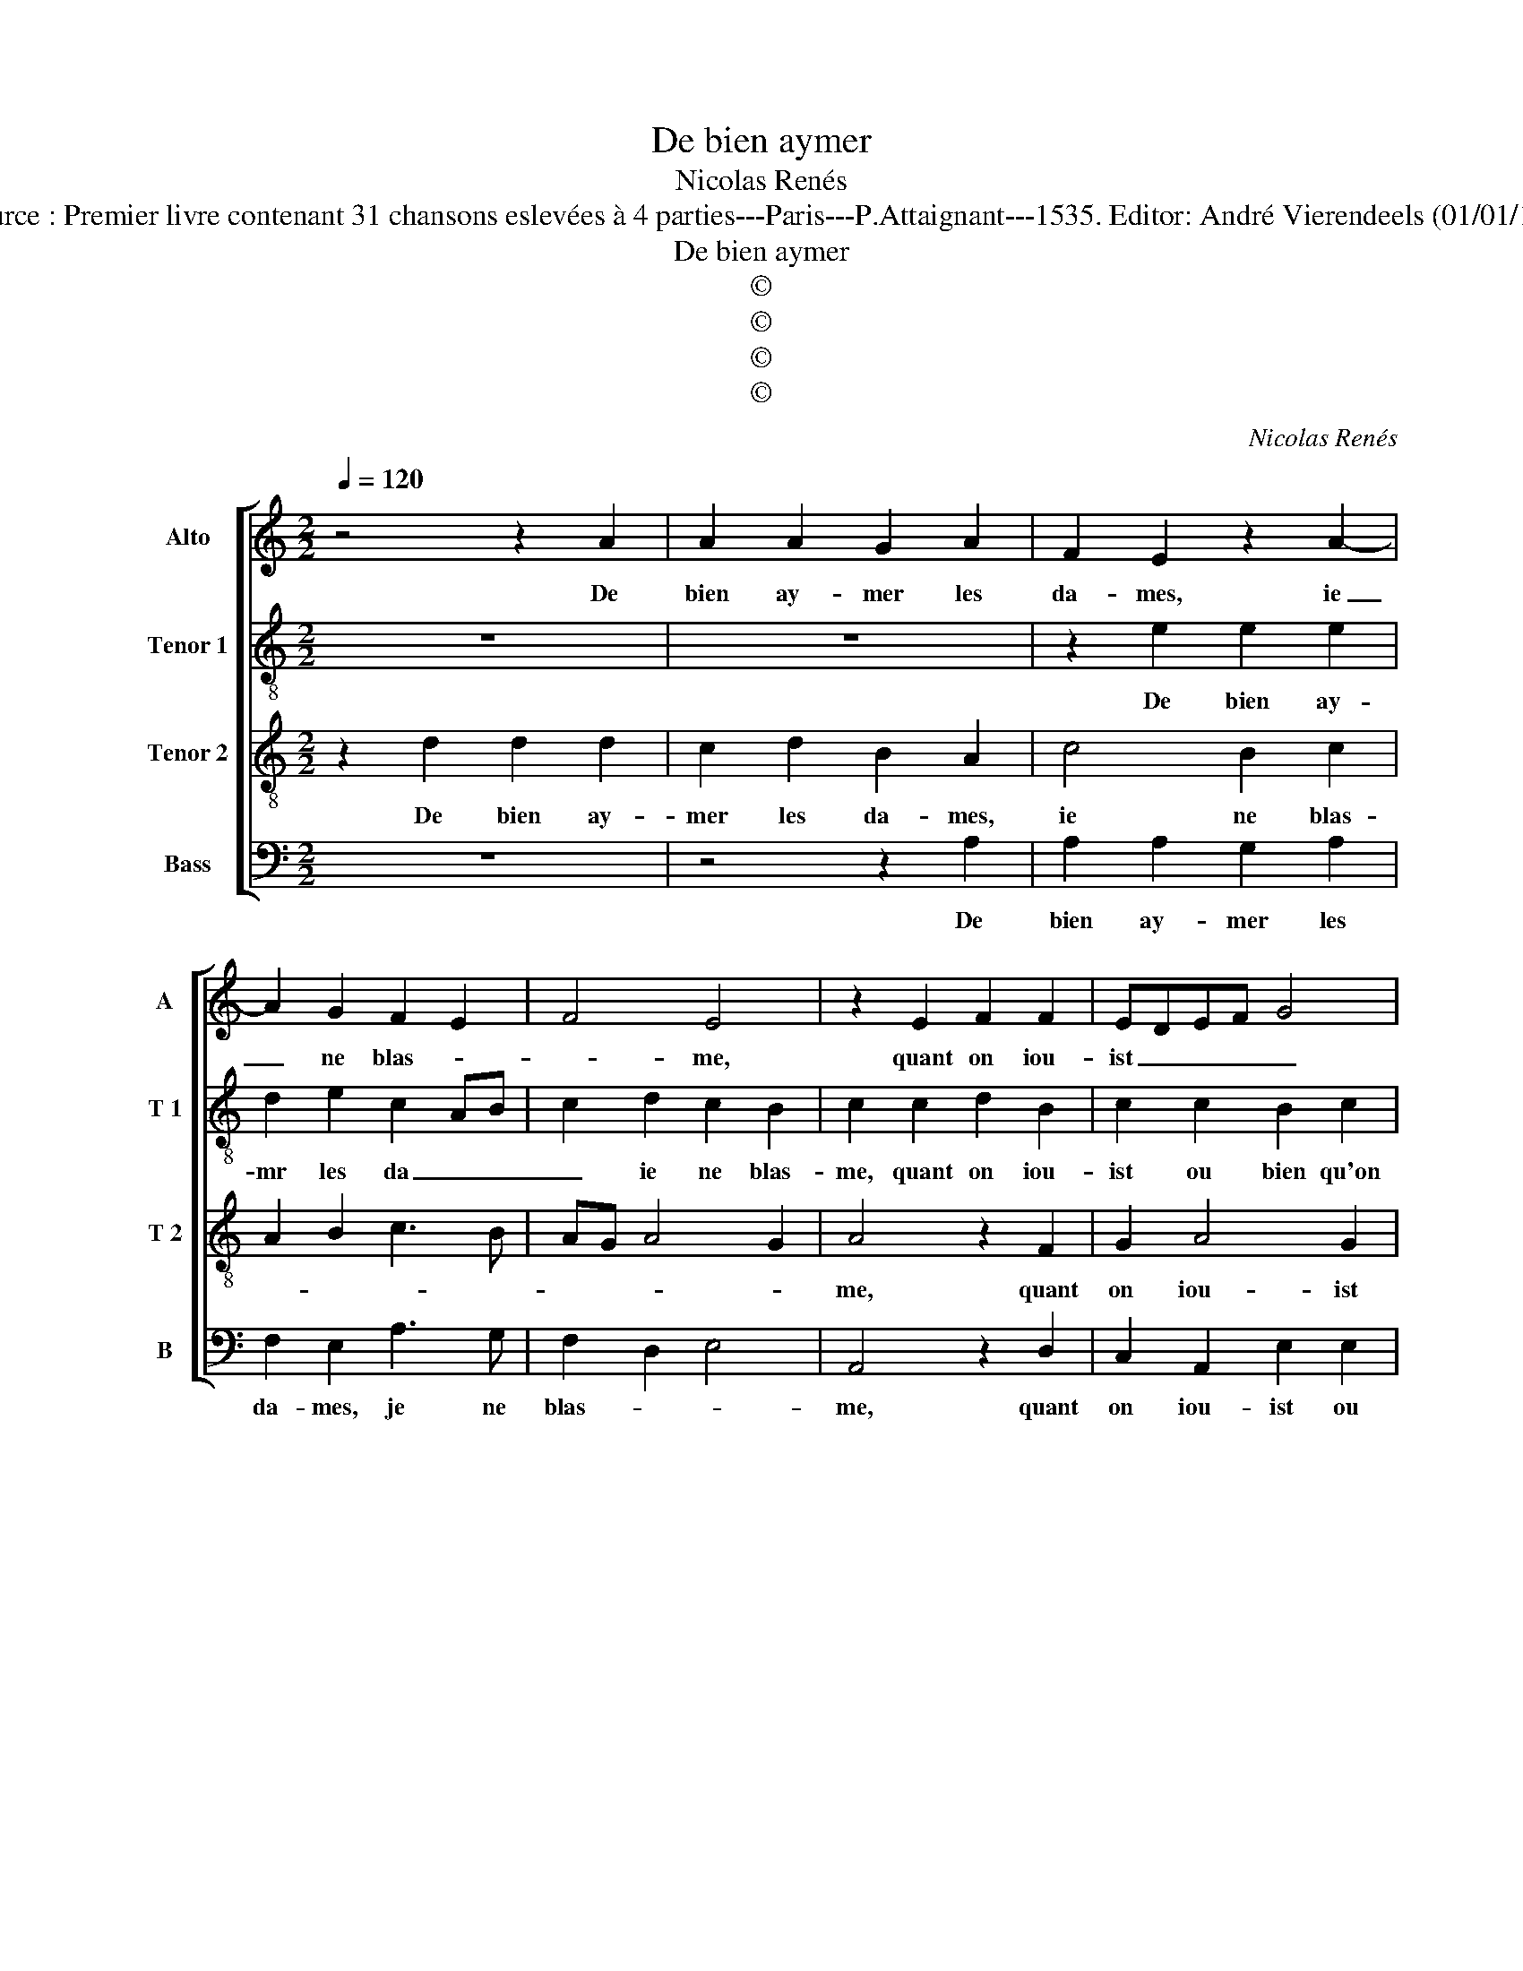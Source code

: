 X:1
T:De bien aymer
T:Nicolas Renés
T:Source : Premier livre contenant 31 chansons eslevées à 4 parties---Paris---P.Attaignant---1535. Editor: André Vierendeels (01/01/18).
T:De bien aymer
T:©
T:©
T:©
T:©
C:Nicolas Renés
Z:©
%%score [ 1 2 3 4 ]
L:1/8
Q:1/4=120
M:2/2
K:C
V:1 treble nm="Alto" snm="A"
V:2 treble-8 nm="Tenor 1" snm="T 1"
V:3 treble-8 nm="Tenor 2" snm="T 2"
V:4 bass nm="Bass" snm="B"
V:1
 z4 z2 A2 | A2 A2 G2 A2 | F2 E2 z2 A2- | A2 G2 F2 E2 | F4 E4 | z2 E2 F2 F2 | EDEF G4 | %7
w: De|bien ay- mer les|da- mes, ie|_ ne blas- *|* me,|quant on iou-|ist _ _ _ _|
 F2 E3 D D2- | D2 C2 D4 | z2 D2 F3 G | AB c4 BA | G2 G2 AGAB | c2 B3 A A2- | A2 G2 A4- | A4 z2 A2 | %15
w: ou bien qu'on y|_ pre- tend,|mais au _|_ _ re- * *|bours cest ung _ _ _|mal trop in- fa-|* * me,|_ des-|
 A4 F4 | D2 D2 G2 G2 | G2 G2 F4 | E4 z2 G2 | A2 A2 c3 B | A2 G3 F F2- | F2 E2 F4 | z2 F2 G2 G2 | %23
w: tre'a- mou-|reux quant on n'est|ay- mé d'a-|me, et|sans ve- nir au|poinct que l'on pre-|* * tend,|si en deux|
 A4 z2 A2 | c2 c2 B2 A2- | AG G4 F2 | G4 z4 | A4 A2 A2 | E3 F G2 G2 | D3 E FG A2- | A2 G2 F2 E2- | %31
w: motz rai-|son el- le n'en-||tent,|re- ti- rez|vous, re- ti- rez|vous, dic- tes a- dieu|_ ma- * *|
 ED D4 C2 | D4 z2 A2 | A2 A2 F3 G | A2 A2 D3 E | FG A4 G2 | F2 E3 D D2- | D2 C2 D4- | D8 |] %39
w: * * da- *|me, re-|ti- rez vous, re-|ti- rez vous, dic-|tes a- dieu, ma|da- * * *|* * me|_|
V:2
 z8 | z8 | z2 e2 e2 e2 | d2 e2 c2 AB | c2 d2 c2 B2 | c2 c2 d2 B2 | c2 c2 B2 c2 | d2 c2 B4 | A8- | %9
w: ||De bien ay-|mr les da _ _|_ ie ne blas-|me, quant on iou-|ist ou bien qu'on|y _ pre-|tend,|
 A4 z4 | z2 A2 c3 d | e2 d2 f2 f2 | e2 e2 c3 d | e4 z2 e2 | e4 c4 | A2 A2 d2 d2 | d3 c B2 d2- | %17
w: _|mais au re-|bours, cest ung mal|trop in- fa- *|me, des-|tre'a- mou-|reux quant on n'est|ay- * * mé|
 d2 c2 d3 c | A2 e2 f2 e2 | c2 f2 e2 c2 | f2 e2 d4 | c4 z2 c2 | d2 d2 e4 | z2 f2 f2 f2 | %24
w: _ d'a- * *|me, et sans ve-|nir au poinct que|l'on _ pre-|tend, si|en deux motz,|rai- son el-|
 e2 f2 g2 f2 | e4 d4 | B8 | A3 B c4 | z2 e2 e2 e2 | B3 c d2 d2 | c2 e2 d2 c2 | B4 A4 | A2 F3 G AB | %33
w: le n'en- tent- *||tent,|re- ti- rez,|re- ti- rez|vous, dic- tes a-|dieu ma- * *|da- *|me, re- ti- rez _|
 c4 z2 e2 | e2 e2 B3 c | d2 d2 c2 e2 | d2 c2 B4 | A4 A4- | A8 |] %39
w: vous, re-|ti- rez vous, dic-|tes a- dieu ma-|da- * *|* me/|_|
V:3
 z2 d2 d2 d2 | c2 d2 B2 A2 | c4 B2 c2 | A2 B2 c3 B | AG A4 G2 | A4 z2 F2 | G2 A4 G2 | A2 A2 G3 D | %8
w: De bien ay-|mer les da- mes,|ie ne blas-|||me, quant|on iou- ist|ou bien qu'on y|
 F2 E2 D2 D2 | F3 G A2 d2 | c2 c2 FGAB | c2 B3 A A2- | A2 G2 A4 | B4 A4- | A4 z4 | z2 d2 d4 | %16
w: pre- * tend, mais|au re- bours cest|ung mal trop _ _ _|_ _ _ _|* in- fa-|* me,|_|des- tre'a-|
 B4 G4 | z2 G2 A3 B | c2 c2 B4 | A2 d2 c2 A2 | c3 B A2 B2 | G2 G2 F4 | z2 A2 c2 c2 | c4 z2 c2 | %24
w: mou- reux|quant on n'est|ay- mé d'a-|me, et ve- nir|au _ _ poinct|qu'on pre- tend,|si en deux|motz, rai-|
 c4 d4 | B2 c2 A4 | G4 d4 | d2 d2 A3 B | c2 c2 G4 | z2 G2 A2 FG | ABcB AG A2 | F2 G2 E4 | %32
w: son el-|le n'en- *|tent, re-|ti- rez vous, re-|ti- rez vous,|dic- tes a- *|dieu _ _ _ _ _ _|_ ma- da-|
 D2 d2 d2 d2 | A3 B c2 c2 | G4 z2 G2 | A2 FG ABcB | AG A2 F2 G2 | E4 D4- | D8 |] %39
w: me, re- ti- rez|vous, re- ti- rez|vous, dic-|tes a- * dieu _ _ _|_ _ _ _ ma-|da- me.|_|
V:4
 z8 | z4 z2 A,2 | A,2 A,2 G,2 A,2 | F,2 E,2 A,3 G, | F,2 D,2 E,4 | A,,4 z2 D,2 | C,2 A,,2 E,2 E,2 | %7
w: |De|bien ay- mer les|da- mes, je ne|blas- * *|me, quant|on iou- ist ou|
 D,2 A,,2 B,,2 G,,2 | A,,4 D,4- | D,4 z2 D,2 | F,3 G, A,2 F,2 | E,2 G,2 F,2 D,2 | E,4 F,4 | %13
w: bien qu'on y pre-|* tend,|_ mais|au re- bours, cest|ung mal trop in-|fa- *|
 E,4 A,,4 | z2 A,2 A,4 | F,4 D,2 D,2 | G,2 G,2 G,3 F, | E,4 D,4 | z2 C,2 D,2 E,2 | %19
w: * me,|d'es- tre'a-|mou- reux quant|on n'est ay- m'|d'a- me,|et ve- nir|
 F,2 D,2 E,2 F,2- | F,2 C,2 D,2 B,,2 | C,4 F,4 | z2 D,2 C,2 C,2 | F,4 z2 F,2 | A,2 A,2 G,2 D,2 | %25
w: au poinct que l'on|_ pre- * *|* tend,|si en deux|motz, rai-|son el- le n'en-|
 E,2 C,2 D,4 | z2 G,2 G,2 G,2 | D,4 z2 A,2 | A,2 A,2 E,3 F, | G,2 G,2 D,3 E, | F,2 C,2 D,2 A,,2 | %31
w: * * tent,|re- ti- rez|vous, re-|ti- rez vous, re-|ti- rez vous, dic-|tes a- dieu ma-|
 B,,2 G,,2 A,,4 | D,8 | z2 A,2 A,2 A,2 | E,3 F, G,2 G,2 | D,3 E, F,2 C,2 | D,2 A,,2 B,,2 G,,2 | %37
w: da- * *|me,|re- ti- rez|vous, re- ti- rez|vous dic- tes a-|dieu ma- da- *|
 A,,4 D,4- | D,8 |] %39
w: * me.|_|

